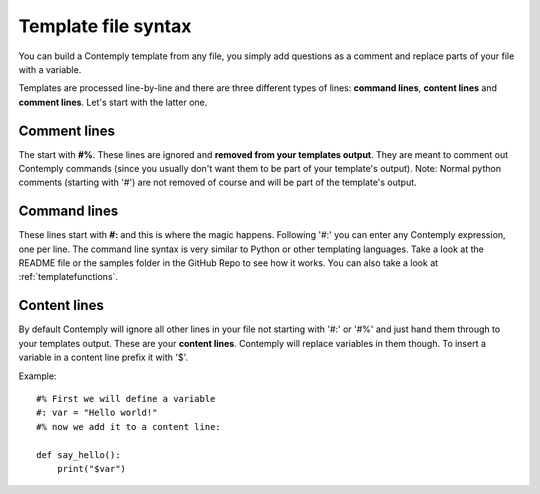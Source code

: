 Template file syntax
====================

You can build a Contemply template from any file, you simply add questions as a comment and replace
parts of your file with a variable.

Templates are processed line-by-line and there are three different types of lines: **command lines**, **content
lines** and **comment lines**. Let's start with the latter one.

Comment lines
*************

The start with **#%**. These lines are ignored and **removed from your templates output**. They are meant to
comment out Contemply commands (since you usually don't want them to be part of your template's output).
Note: Normal python comments (starting with '#') are not removed of course and will be part of the template's
output.


Command lines
*************

These lines start with **#:** and this is where the magic happens. Following '#:' you can enter any
Contemply expression, one per line. The command line syntax is very similar to Python or other templating
languages. Take a look at the README file or the samples folder in the GitHub Repo to see how it works.
You can also take a look at :ref:`templatefunctions`.


Content lines
*************
By default Contemply will ignore all other lines in your file  not starting with '#:' or '#%' and just hand them
through to your templates output. These are your **content lines**. Contemply will replace variables in them though.
To insert a variable in a content line prefix it with '$'.

Example:

::

    #% First we will define a variable
    #: var = "Hello world!"
    #% now we add it to a content line:

    def say_hello():
        print("$var")

